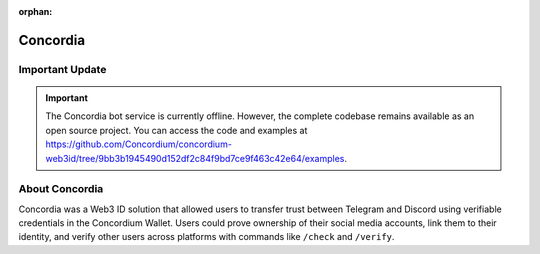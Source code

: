 :orphan:

Concordia
=========

Important Update
----------------

.. important::

    The Concordia bot service is currently offline. However, the complete codebase remains available as an open source project. You can access the code and examples at https://github.com/Concordium/concordium-web3id/tree/9bb3b1945490d152df2c84f9bd7ce9f463c42e64/examples.

About Concordia
---------------

Concordia was a Web3 ID solution that allowed users to transfer trust between Telegram and Discord using verifiable credentials in the Concordium Wallet. Users could prove ownership of their social media accounts, link them to their identity, and verify other users across platforms with commands like ``/check`` and ``/verify``.